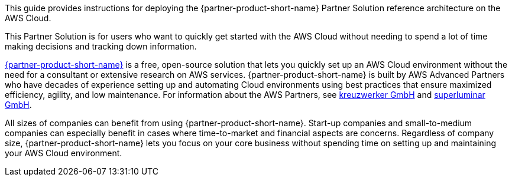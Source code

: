 This guide provides instructions for deploying the {partner-product-short-name} Partner Solution reference architecture on the AWS Cloud.

This Partner Solution is for users who want to quickly get started with the AWS Cloud without needing to spend a lot of time making decisions and tracking down information. 

link:https://superwerker.cloud[{partner-product-short-name}] is a free, open-source solution that lets you quickly set up an AWS Cloud environment without the need for a consultant or extensive research on AWS services. {partner-product-short-name} is built by AWS Advanced Partners who have decades of experience setting up and automating Cloud environments using best practices that ensure maximized efficiency, agility, and low maintenance. For information about the AWS Partners, see link:https://kreuzwerker.de[kreuzwerker GmbH] and link:https://superluminar.io[superluminar GmbH].

All sizes of companies can benefit from using {partner-product-short-name}. Start-up companies and small-to-medium companies can especially benefit in cases where time-to-market and financial aspects are concerns. Regardless of company size, {partner-product-short-name} lets you focus on your core business without spending time on setting up and maintaining your AWS Cloud environment.
